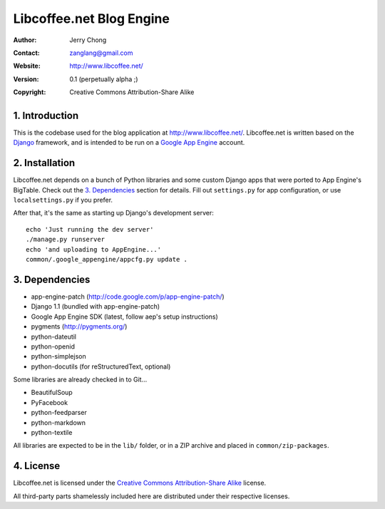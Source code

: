 .. -*- coding: utf-8 -*-

Libcoffee.net Blog Engine
=========================
:Author: Jerry Chong
:Contact: zanglang@gmail.com
:Website: http://www.libcoffee.net/
:Version: 0.1 (perpetually alpha ;)
:Copyright: Creative Commons Attribution-Share Alike



1. Introduction
---------------
This is the codebase used for the blog application at http://www.libcoffee.net/.
Libcoffee.net is written based on the `Django <http://www.djangoproject.com>`_
framework, and is intended to be run on a
`Google App Engine <http://code.google.com/appengine/>`_ account.


2. Installation
---------------
Libcoffee.net depends on a bunch of Python libraries and some custom Django apps
that were ported to App Engine's BigTable. Check out the `3. Dependencies`_
section for details. Fill out ``settings.py`` for app configuration, or use
``localsettings.py`` if you prefer.

After that, it's the same as starting up Django's development server::

  echo 'Just running the dev server'
  ./manage.py runserver
  echo 'and uploading to AppEngine...'
  common/.google_appengine/appcfg.py update .


3. Dependencies
---------------
- app-engine-patch (http://code.google.com/p/app-engine-patch/)
- Django 1.1 (bundled with app-engine-patch)
- Google App Engine SDK (latest, follow aep's setup instructions)
- pygments (http://pygments.org/)
- python-dateutil
- python-openid
- python-simplejson
- python-docutils (for reStructuredText, optional)

Some libraries are already checked in to Git...

- BeautifulSoup
- PyFacebook
- python-feedparser
- python-markdown
- python-textile

All libraries are expected to be in the ``lib/`` folder, or in a ZIP archive and
placed in ``common/zip-packages``.


4. License
----------
Libcoffee.net is licensed under the `Creative Commons Attribution-Share Alike
<http://creativecommons.org/licenses/by-sa/3.0/>`_ license.

All third-party parts shamelessly included here are distributed under their
respective licenses.



